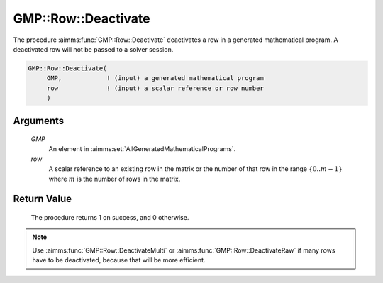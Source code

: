 .. aimms:procedure:: GMP::Row::Deactivate(GMP, row)

.. _GMP::Row::Deactivate:

GMP::Row::Deactivate
====================

The procedure :aimms:func:`GMP::Row::Deactivate` deactivates a row in a generated
mathematical program. A deactivated row will not be passed to a solver
session.

.. code-block:: aimms

    GMP::Row::Deactivate(
         GMP,            ! (input) a generated mathematical program
         row             ! (input) a scalar reference or row number
         )

Arguments
---------

    *GMP*
        An element in :aimms:set:`AllGeneratedMathematicalPrograms`.

    *row*
        A scalar reference to an existing row in the matrix or the number of
        that row in the range :math:`\{ 0 .. m-1 \}` where :math:`m` is the
        number of rows in the matrix.

Return Value
------------

    The procedure returns 1 on success, and 0 otherwise.

.. note::

    Use :aimms:func:`GMP::Row::DeactivateMulti` or :aimms:func:`GMP::Row::DeactivateRaw`
    if many rows have to be deactivated, because that will be more efficient.

.. seealso::

    The routines :aimms:func:`GMP::Instance::Generate`, :aimms:func:`GMP::Row::Activate`, :aimms:func:`GMP::Row::DeactivateMulti` and :aimms:func:`GMP::Row::DeactivateRaw`.

